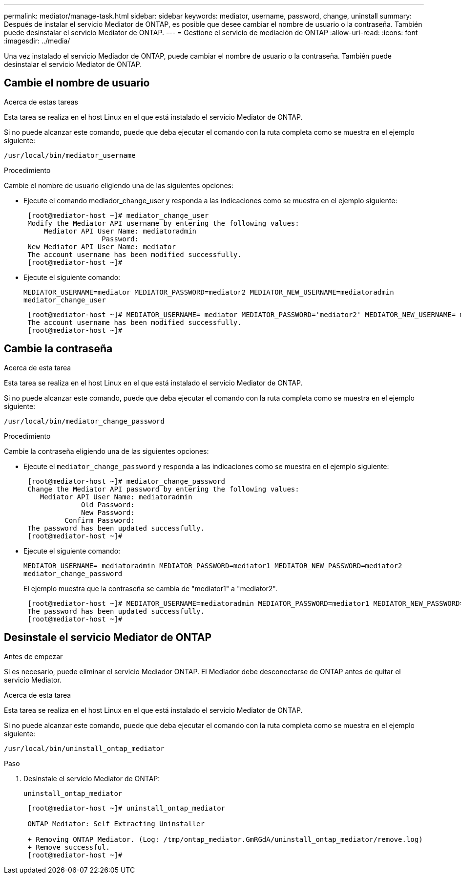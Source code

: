 ---
permalink: mediator/manage-task.html 
sidebar: sidebar 
keywords: mediator, username, password, change, uninstall 
summary: Después de instalar el servicio Mediator de ONTAP, es posible que desee cambiar el nombre de usuario o la contraseña. También puede desinstalar el servicio Mediator de ONTAP. 
---
= Gestione el servicio de mediación de ONTAP
:allow-uri-read: 
:icons: font
:imagesdir: ../media/


[role="lead"]
Una vez instalado el servicio Mediador de ONTAP, puede cambiar el nombre de usuario o la contraseña. También puede desinstalar el servicio Mediator de ONTAP.



== Cambie el nombre de usuario

.Acerca de estas tareas
Esta tarea se realiza en el host Linux en el que está instalado el servicio Mediator de ONTAP.

Si no puede alcanzar este comando, puede que deba ejecutar el comando con la ruta completa como se muestra en el ejemplo siguiente:

`/usr/local/bin/mediator_username`

.Procedimiento
Cambie el nombre de usuario eligiendo una de las siguientes opciones:

* Ejecute el comando mediador_change_user y responda a las indicaciones como se muestra en el ejemplo siguiente:
+
....
 [root@mediator-host ~]# mediator_change_user
 Modify the Mediator API username by entering the following values:
     Mediator API User Name: mediatoradmin
                   Password:
 New Mediator API User Name: mediator
 The account username has been modified successfully.
 [root@mediator-host ~]#
....
* Ejecute el siguiente comando:
+
`MEDIATOR_USERNAME=mediator MEDIATOR_PASSWORD=mediator2 MEDIATOR_NEW_USERNAME=mediatoradmin mediator_change_user`

+
....
 [root@mediator-host ~]# MEDIATOR_USERNAME= mediator MEDIATOR_PASSWORD='mediator2' MEDIATOR_NEW_USERNAME= mediatoradmin mediator_change_user
 The account username has been modified successfully.
 [root@mediator-host ~]#
....




== Cambie la contraseña

.Acerca de esta tarea
Esta tarea se realiza en el host Linux en el que está instalado el servicio Mediator de ONTAP.

Si no puede alcanzar este comando, puede que deba ejecutar el comando con la ruta completa como se muestra en el ejemplo siguiente:

`/usr/local/bin/mediator_change_password`

.Procedimiento
Cambie la contraseña eligiendo una de las siguientes opciones:

* Ejecute el `mediator_change_password` y responda a las indicaciones como se muestra en el ejemplo siguiente:
+
....
 [root@mediator-host ~]# mediator_change_password
 Change the Mediator API password by entering the following values:
    Mediator API User Name: mediatoradmin
              Old Password:
              New Password:
          Confirm Password:
 The password has been updated successfully.
 [root@mediator-host ~]#
....
* Ejecute el siguiente comando:
+
`MEDIATOR_USERNAME= mediatoradmin MEDIATOR_PASSWORD=mediator1 MEDIATOR_NEW_PASSWORD=mediator2 mediator_change_password`

+
El ejemplo muestra que la contraseña se cambia de "mediator1" a "mediator2".

+
....
 [root@mediator-host ~]# MEDIATOR_USERNAME=mediatoradmin MEDIATOR_PASSWORD=mediator1 MEDIATOR_NEW_PASSWORD=mediator2 mediator_change_password
 The password has been updated successfully.
 [root@mediator-host ~]#
....




== Desinstale el servicio Mediator de ONTAP

.Antes de empezar
Si es necesario, puede eliminar el servicio Mediador ONTAP. El Mediador debe desconectarse de ONTAP antes de quitar el servicio Mediator.

.Acerca de esta tarea
Esta tarea se realiza en el host Linux en el que está instalado el servicio Mediator de ONTAP.

Si no puede alcanzar este comando, puede que deba ejecutar el comando con la ruta completa como se muestra en el ejemplo siguiente:

`/usr/local/bin/uninstall_ontap_mediator`

.Paso
. Desinstale el servicio Mediator de ONTAP:
+
`uninstall_ontap_mediator`

+
....
 [root@mediator-host ~]# uninstall_ontap_mediator

 ONTAP Mediator: Self Extracting Uninstaller

 + Removing ONTAP Mediator. (Log: /tmp/ontap_mediator.GmRGdA/uninstall_ontap_mediator/remove.log)
 + Remove successful.
 [root@mediator-host ~]#
....

